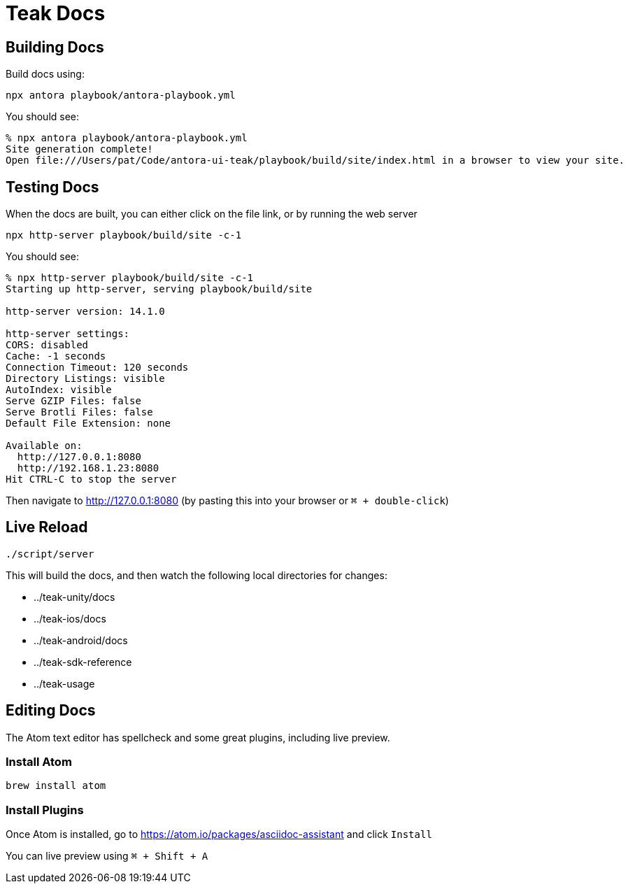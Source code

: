 = Teak Docs

== Building Docs

Build docs using:

  npx antora playbook/antora-playbook.yml

You should see:
----
% npx antora playbook/antora-playbook.yml
Site generation complete!
Open file:///Users/pat/Code/antora-ui-teak/playbook/build/site/index.html in a browser to view your site.
----

== Testing Docs

When the docs are built, you can either click on the file link, or by running the web server

  npx http-server playbook/build/site -c-1

You should see:
----
% npx http-server playbook/build/site -c-1
Starting up http-server, serving playbook/build/site

http-server version: 14.1.0

http-server settings:
CORS: disabled
Cache: -1 seconds
Connection Timeout: 120 seconds
Directory Listings: visible
AutoIndex: visible
Serve GZIP Files: false
Serve Brotli Files: false
Default File Extension: none

Available on:
  http://127.0.0.1:8080
  http://192.168.1.23:8080
Hit CTRL-C to stop the server
----

Then navigate to http://127.0.0.1:8080 (by pasting this into your browser or `⌘ + double-click`)

== Live Reload

  ./script/server

This will build the docs, and then watch the following local directories for changes:

* ../teak-unity/docs
* ../teak-ios/docs
* ../teak-android/docs
* ../teak-sdk-reference
* ../teak-usage

== Editing Docs
The Atom text editor has spellcheck and some great plugins, including live preview.

=== Install Atom

  brew install atom

=== Install Plugins

Once Atom is installed, go to https://atom.io/packages/asciidoc-assistant and click `Install`

You can live preview using `⌘ + Shift + A`

